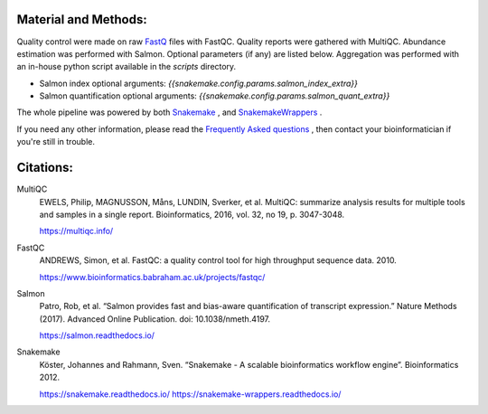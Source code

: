 Material and Methods:
#####################

Quality control were made on raw `FastQ <https://en.wikipedia.org/wiki/FASTQ_format>`_ files with FastQC. Quality reports were gathered with MultiQC. Abundance estimation was performed with Salmon. Optional parameters (if any) are listed below. Aggregation was performed with an in-house python script available in the `scripts` directory.

* Salmon index optional arguments: `{{snakemake.config.params.salmon_index_extra}}`
* Salmon quantification optional arguments: `{{snakemake.config.params.salmon_quant_extra}}`

The whole pipeline was powered by both `Snakemake <https://snakemake.readthedocs.io>`_ , and `SnakemakeWrappers <https://snakemake-wrappers.readthedocs.io/>`_ .

If you need any other information, please read the `Frequently Asked questions <https://github.com/tdayris-perso/rna-count-salmon#frequently-asked-questions-by-my-fellow-biologists-on-this-pipeline>`_ , then contact your bioinformatician if you're still in trouble.


Citations:
##########

MultiQC
  EWELS, Philip, MAGNUSSON, Måns, LUNDIN, Sverker, et al. MultiQC: summarize analysis results for multiple tools and samples in a single report. Bioinformatics, 2016, vol. 32, no 19, p. 3047-3048.

  https://multiqc.info/

FastQC
  ANDREWS, Simon, et al. FastQC: a quality control tool for high throughput sequence data. 2010.

  https://www.bioinformatics.babraham.ac.uk/projects/fastqc/

Salmon
  Patro, Rob, et al. “Salmon provides fast and bias-aware quantification of transcript expression.” Nature Methods (2017). Advanced Online Publication. doi: 10.1038/nmeth.4197.

  https://salmon.readthedocs.io/

Snakemake
  Köster, Johannes and Rahmann, Sven. “Snakemake - A scalable bioinformatics workflow engine”. Bioinformatics 2012.

  https://snakemake.readthedocs.io/
  https://snakemake-wrappers.readthedocs.io/
